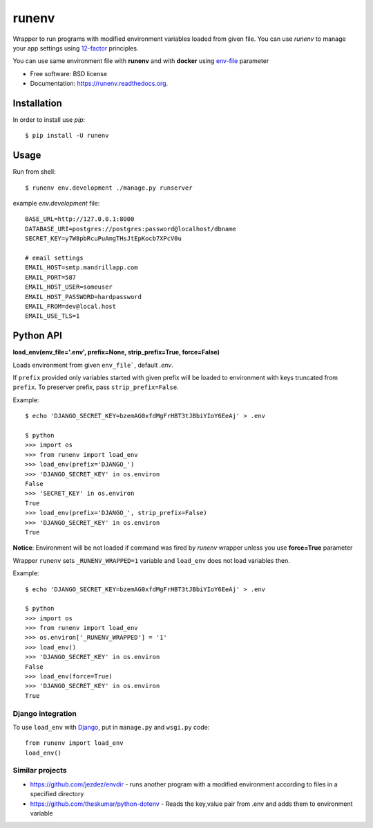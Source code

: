 ===============================
runenv
===============================

.. image:: https://img.shields.io/travis/onjin/runenv.svg
        :target: https://travis-ci.org/onjin/runenv

.. image:: https://img.shields.io/pypi/v/runenv.svg
        :target: https://pypi.python.org/pypi/runenv

.. image:: https://img.shields.io/badge/license-New%20BSD-blue.svg
        :target: https://github.com/onjin/runenv/blob/master/LICENSE

.. image:: https://img.shields.io/pypi/dm/runenv.svg
        :target: https://pypi.python.org/pypi/runenv


Wrapper to run programs with modified environment variables loaded from given file. You can use *runenv* to manage your
app settings using 12-factor_ principles.

You can use same environment file with **runenv** and with **docker** using `env-file`_ parameter

.. _env-file: https://docs.docker.com/reference/commandline/cli/
.. _12-factor: http://12factor.net/


* Free software: BSD license
* Documentation: https://runenv.readthedocs.org.

------------
Installation
------------

In order to install use `pip`::

    $ pip install -U runenv

-----
Usage
-----

Run from shell::

    $ runenv env.development ./manage.py runserver

example `env.development` file::

    BASE_URL=http://127.0.0.1:8000
    DATABASE_URI=postgres://postgres:password@localhost/dbname
    SECRET_KEY=y7W8pbRcuPuAmgTHsJtEpKocb7XPcV0u

    # email settings
    EMAIL_HOST=smtp.mandrillapp.com
    EMAIL_PORT=587
    EMAIL_HOST_USER=someuser
    EMAIL_HOST_PASSWORD=hardpassword
    EMAIL_FROM=dev@local.host
    EMAIL_USE_TLS=1

----------
Python API
----------

**load_env(env_file='.env', prefix=None, strip_prefix=True, force=False)**

Loads environment from given ``env_file```, default `.env`.

If ``prefix`` provided only variables started with given prefix will be loaded to environment with keys truncated from
``prefix``. To preserver prefix, pass ``strip_prefix=False``.

Example::

    $ echo 'DJANGO_SECRET_KEY=bzemAG0xfdMgFrHBT3tJBbiYIoY6EeAj' > .env

    $ python
    >>> import os
    >>> from runenv import load_env
    >>> load_env(prefix='DJANGO_')
    >>> 'DJANGO_SECRET_KEY' in os.environ
    False
    >>> 'SECRET_KEY' in os.environ
    True
    >>> load_env(prefix='DJANGO_', strip_prefix=False)
    >>> 'DJANGO_SECRET_KEY' in os.environ
    True


**Notice**: Environment will be not loaded if command was fired by `runenv` wrapper unless you use **force=True** parameter

Wrapper ``runenv`` sets ``_RUNENV_WRAPPED=1`` variable and ``load_env`` does not load variables then.

Example::

    $ echo 'DJANGO_SECRET_KEY=bzemAG0xfdMgFrHBT3tJBbiYIoY6EeAj' > .env

    $ python
    >>> import os
    >>> from runenv import load_env
    >>> os.environ['_RUNENV_WRAPPED'] = '1'
    >>> load_env()
    >>> 'DJANGO_SECRET_KEY' in os.environ
    False
    >>> load_env(force=True)
    >>> 'DJANGO_SECRET_KEY' in os.environ
    True


Django integration
------------------

To use ``load_env`` with `Django`_, put in ``manage.py`` and ``wsgi.py`` code::

    from runenv import load_env
    load_env()


.. _django: http://djangoproject.com/




Similar projects
----------------

* https://github.com/jezdez/envdir - runs another program with a modified environment according to files in a specified directory
* https://github.com/theskumar/python-dotenv - Reads the key,value pair from .env and adds them to environment variable
